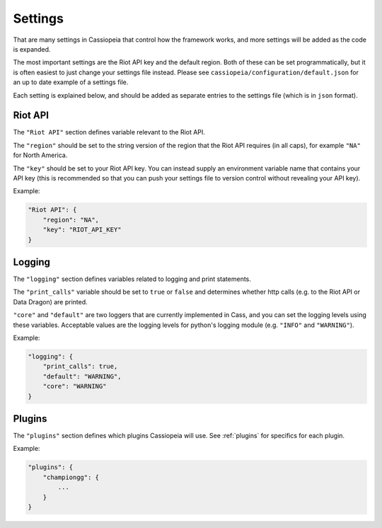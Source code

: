 Settings
########

That are many settings in Cassiopeia that control how the framework works, and more settings will be added as the code is expanded.

The most important settings are the Riot API key and the default region. Both of these can be set programmatically, but it is often easiest to just change your settings file instead. Please see ``cassiopeia/configuration/default.json`` for an up to date example of a settings file.

Each setting is explained below, and should be added as separate entries to the settings file (which is in ``json`` format).

Riot API
""""""""

The ``"Riot API"`` section defines variable relevant to the Riot API.

The ``"region"`` should be set to the string version of the region that the Riot API requires (in all caps), for example ``"NA"`` for North America.

The ``"key"`` should be set to your Riot API key. You can instead supply an environment variable name that contains your API key (this is recommended so that you can push your settings file to version control without revealing your API key).

Example:

.. code-block:: json

    "Riot API": {
        "region": "NA",
        "key": "RIOT_API_KEY"
    }


Logging
"""""""

The ``"logging"`` section defines variables related to logging and print statements.

The ``"print_calls"`` variable should be set to ``true`` or ``false`` and determines whether http calls (e.g. to the Riot API or Data Dragon) are printed.

``"core"`` and ``"default"`` are two loggers that are currently implemented in Cass, and you can set the logging levels using these variables. Acceptable values are the logging levels for python's logging module (e.g. ``"INFO"`` and ``"WARNING"``).

Example:

.. code-block:: json

    "logging": {
        "print_calls": true,
        "default": "WARNING",
        "core": "WARNING"
    }

Plugins
"""""""

The ``"plugins"`` section defines which plugins Cassiopeia will use. See :ref:`plugins` for specifics for each plugin.

Example:

.. code-block:: json

    "plugins": {
        "championgg": {
            ...
        }
    }
